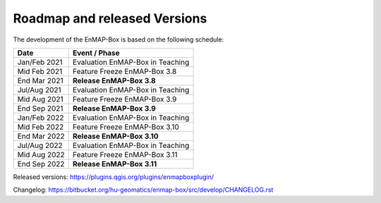 .. _roadmap:


Roadmap and released Versions
#############################

The development of the EnMAP-Box is based on the following schedule:

==================  ============================================
Date                Event / Phase
==================  ============================================
Jan/Feb 2021        Evaluation EnMAP-Box in Teaching
Mid Feb 2021        Feature Freeze EnMAP-Box 3.8
End Mar 2021        **Release EnMAP-Box 3.8**
------------------  --------------------------------------------
Jul/Aug 2021        Evaluation EnMAP-Box in Teaching
Mid Aug 2021        Feature Freeze EnMAP-Box 3.9
End Sep 2021        **Release EnMAP-Box 3.9**
------------------  --------------------------------------------
Jan/Feb 2022        Evaluation EnMAP-Box in Teaching
Mid Feb 2022        Feature Freeze EnMAP-Box 3.10
End Mar 2022        **Release EnMAP-Box 3.10**
------------------  --------------------------------------------
Jul/Aug 2022        Evaluation EnMAP-Box in Teaching
Mid Aug 2022        Feature Freeze EnMAP-Box 3.11
End Sep 2022        **Release EnMAP-Box 3.11**
==================  ============================================

Released versions: https://plugins.qgis.org/plugins/enmapboxplugin/

Changelog: https://bitbucket.org/hu-geomatics/enmap-box/src/develop/CHANGELOG.rst

